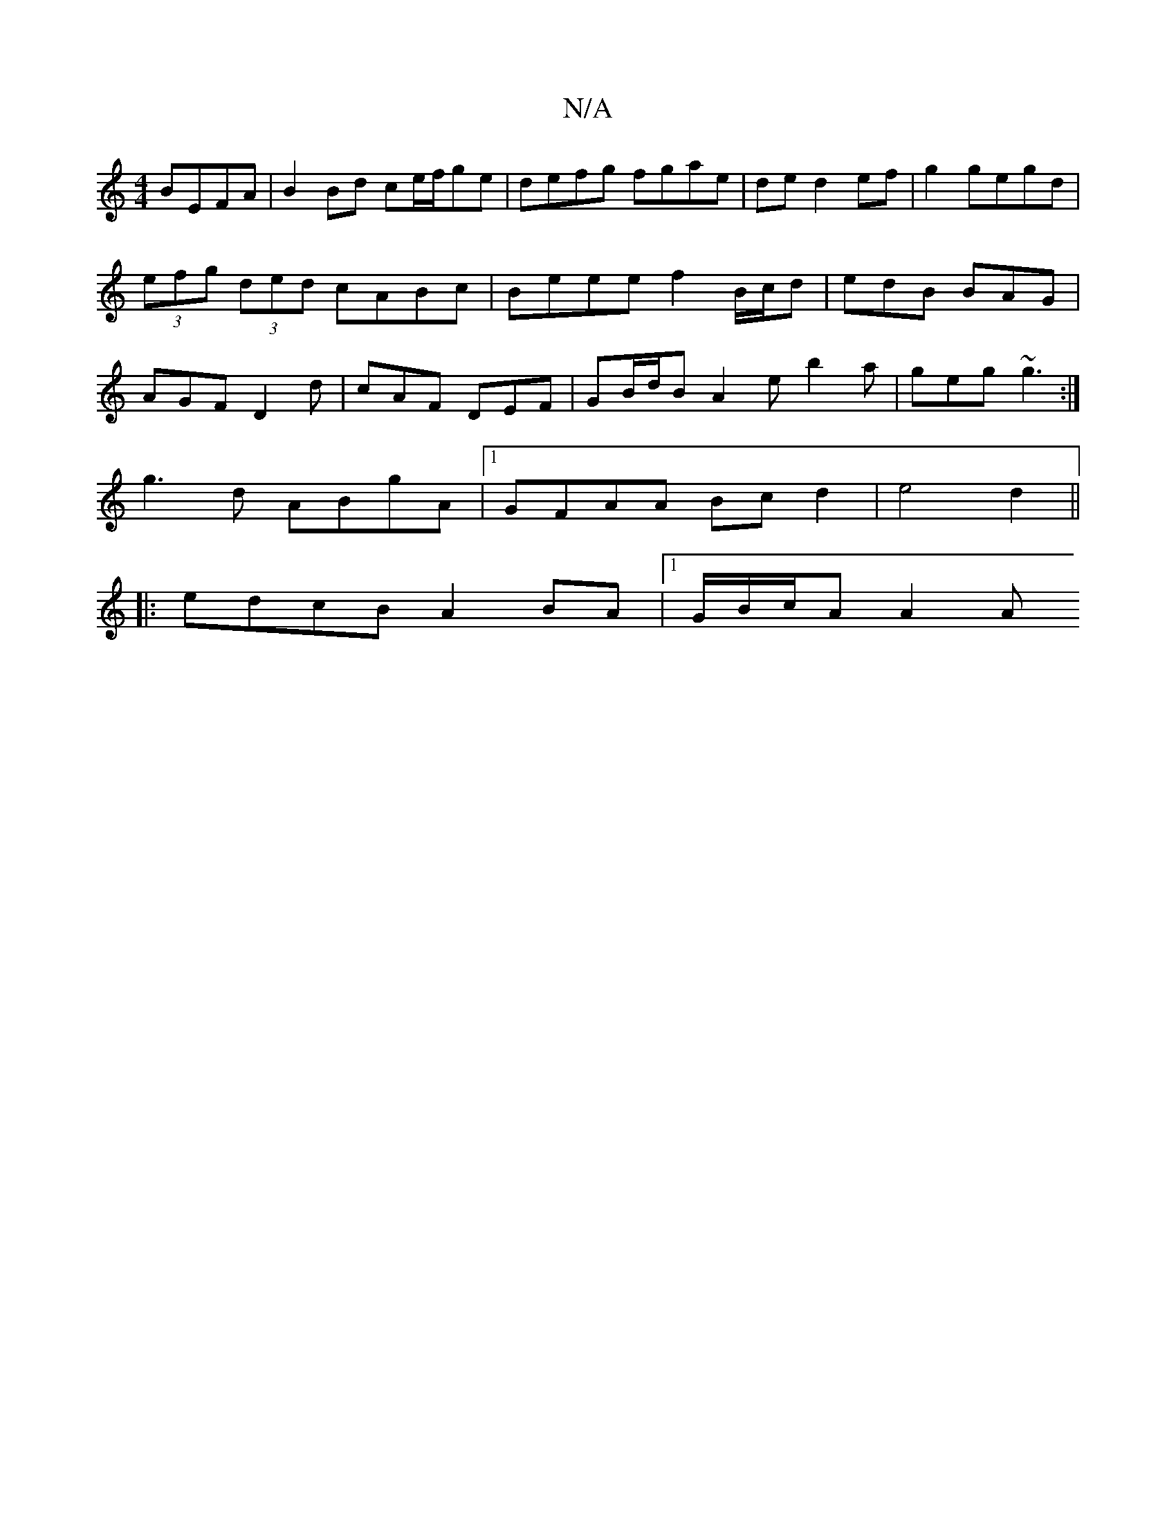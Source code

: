 X:1
T:N/A
M:4/4
R:N/A
K:Cmajor
 BEFA | B2 Bd ce/f/ge | defg fgae | de d2 ef|g2 gegd | (3efg (3ded cABc | Beee f2 B/c/d|edB BAG|AGF D2d|cAF DEF|GB/d/B A2 e b2 a|geg ~g3 :|
g3d ABgA |1 GFAA Bc d2 | e4 d2 ||
|: edcB A2BA|1/G/B/c/A A2A